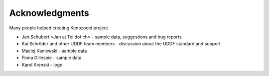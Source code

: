 Acknowledgments
===============
Many people helped creating Kenozooid project

- Jan Schubert <Jan at Tei dot ch> - sample data, suggestions
  and bug reports
- Kai Schröder and other UDDF team members - discussion about the UDDF
  standard and support
- Maciej Kaniewski - sample data
- Fiona Gillespie - sample data
- Karol Krenski - logo

.. vim: sw=4:et:ai
